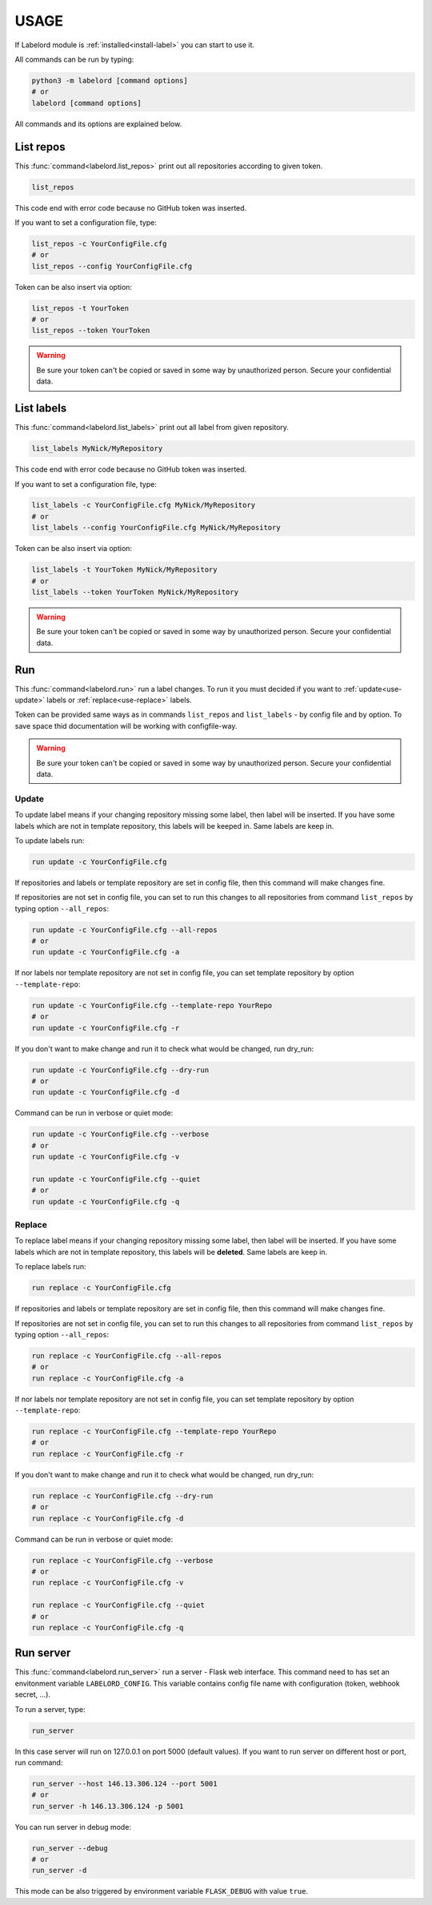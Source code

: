 .. _use-manual:

USAGE
=====

If Labelord module is :ref:`installed<install-label>` you can start to use it.

All commands can be run by typing:

.. code:: Python
 
   python3 -m labelord [command options]
   # or
   labelord [command options]
  
All commands and its options are explained below.     

List repos
----------

This :func:`command<labelord.list_repos>` print out all repositories according to given token.

.. code:: Python

   list_repos
   
This code end with error code because no GitHub token was inserted.   
   
If you want to set a configuration file, type:

.. code:: Python

   list_repos -c YourConfigFile.cfg
   # or
   list_repos --config YourConfigFile.cfg 

Token can be also insert via option:

.. code:: Python

   list_repos -t YourToken
   # or
   list_repos --token YourToken
   
.. warning::

   Be sure your token can't be copied or saved in some way by unauthorized person. Secure your confidential data.       

List labels
-----------

This :func:`command<labelord.list_labels>` print out all label from given repository.

.. code:: Python

   list_labels MyNick/MyRepository
   
This code end with error code because no GitHub token was inserted.   
   
If you want to set a configuration file, type:

.. code:: Python

   list_labels -c YourConfigFile.cfg MyNick/MyRepository
   # or
   list_labels --config YourConfigFile.cfg MyNick/MyRepository 

Token can be also insert via option:

.. code:: Python

   list_labels -t YourToken MyNick/MyRepository
   # or
   list_labels --token YourToken MyNick/MyRepository
   
.. warning::

   Be sure your token can't be copied or saved in some way by unauthorized person. Secure your confidential data. 
      
Run
---

This :func:`command<labelord.run>` run a label changes. To run it you must decided if you want to :ref:`update<use-update>` labels or :ref:`replace<use-replace>` labels.

Token can be provided same ways as in commands ``list_repos`` and ``list_labels`` - by config file and by option. To save space thid documentation will be working with configfile-way.

.. warning::

   Be sure your token can't be copied or saved in some way by unauthorized person. Secure your confidential data. 
   

.. _use-update:

Update
~~~~~~

To update label means if your changing repository missing some label, then label will be inserted. If you have some labels which are not in template repository, this labels will be keeped in. Same labels are keep in.

To update labels run:

.. code:: Python

   run update -c YourConfigFile.cfg

If repositories and labels or template repository are set in config file, then this command will make changes fine.

If repositories are not set in config file, you can set to run this changes to all repositories from command ``list_repos`` by typing option ``--all_repos``:

.. code:: Python

   run update -c YourConfigFile.cfg --all-repos
   # or
   run update -c YourConfigFile.cfg -a
   
If nor labels nor template repository are not set in config file, you can set template repository by option ``--template-repo``:

.. code:: Python

   run update -c YourConfigFile.cfg --template-repo YourRepo
   # or
   run update -c YourConfigFile.cfg -r 
   
If you don't want to make change and run it to check what would be changed, run dry_run:

.. code:: Python

   run update -c YourConfigFile.cfg --dry-run
   # or
   run update -c YourConfigFile.cfg -d
   
Command can be run in verbose or quiet mode:

.. code:: Python

   run update -c YourConfigFile.cfg --verbose
   # or
   run update -c YourConfigFile.cfg -v
   
   run update -c YourConfigFile.cfg --quiet
   # or
   run update -c YourConfigFile.cfg -q   
   

.. _use-replace:

Replace
~~~~~~~

To replace label means if your changing repository missing some label, then label will be inserted. If you have some labels which are not in template repository, this labels will be **deleted**. Same labels are keep in.

To replace labels run:

.. code:: Python

   run replace -c YourConfigFile.cfg

If repositories and labels or template repository are set in config file, then this command will make changes fine.

If repositories are not set in config file, you can set to run this changes to all repositories from command ``list_repos`` by typing option ``--all_repos``:

.. code:: Python

   run replace -c YourConfigFile.cfg --all-repos
   # or
   run replace -c YourConfigFile.cfg -a
   
If nor labels nor template repository are not set in config file, you can set template repository by option ``--template-repo``:

.. code:: Python

   run replace -c YourConfigFile.cfg --template-repo YourRepo
   # or
   run replace -c YourConfigFile.cfg -r 
   
If you don't want to make change and run it to check what would be changed, run dry_run:

.. code:: Python

   run replace -c YourConfigFile.cfg --dry-run
   # or
   run replace -c YourConfigFile.cfg -d
   
Command can be run in verbose or quiet mode:

.. code:: Python

   run replace -c YourConfigFile.cfg --verbose
   # or
   run replace -c YourConfigFile.cfg -v
   
   run replace -c YourConfigFile.cfg --quiet
   # or
   run replace -c YourConfigFile.cfg -q

Run server
----------

This :func:`command<labelord.run_server>` run a server - Flask web interface. This command need to has set an envitonment variable ``LABELORD_CONFIG``. This variable contains config file name with configuration (token, webhook secret, ...).

To run a server, type:
 
.. code:: Python

   run_server
   
In this case server will run on 127.0.0.1 on port 5000 (default values). If you want to run server on different host or port, run command:

.. code:: Python

   run_server --host 146.13.306.124 --port 5001
   # or
   run_server -h 146.13.306.124 -p 5001
   
You can run server in debug mode:

.. code:: Python

   run_server --debug
   # or
   run_server -d
   
This mode can be also triggered by environment variable ``FLASK_DEBUG`` with value ``true``.         
